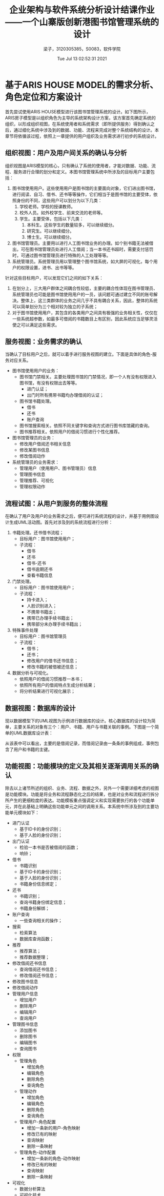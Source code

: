 #+title: 企业架构与软件系统分析设计结课作业——一个山寨版创新港图书馆管理系统的设计 
#+author: 梁子，3120305385，S0083，软件学院
#+date: Tue Jul 13 02:52:31 2021
#+email: 2273067585@qq.com
#+latex_class: elegantpaper
  
* 基于ARIS HOUSE MODEL的需求分析、角色定位和方案设计
  首先尝试使用ARIS HOUSE模型进行该图书馆管理系统的设计。如下图所示，ARIS房子模型是以组织角色为主导的系统架构设计方案，该方案首先确定系统的组织，以形成组织视图，在系统使用者和系统需求（即所提供服务）得到确认之后，通过细化系统中涉及到的数据、功能、流程来完成对整个系统结构的设计。本章节将依循该过程，依照上一章提供的用户组织及业务需求进行初步的系统设计。

  [[file:./images/20210713032627.png]]
  
** 组织视图：用户及用户间关系的确认与分析
   组织视图是ARIS模型的核心，只有确认了系统的使用者，才能对数据、功能、流程、服务进行合理的划分和定义。本图书馆管理系统中所涉及的目标用户主要包括：
1. 图书馆使用用户。这些使用用户是图书馆的主要面向对象，它们进出图书馆，进行阅读、自习、借书、还书等等操作，它们相当于是图书馆的主要受体，依照身份的不同，这些用户可以划分为以下几类：
   1. 学校老师。学校的授课教师。
   2. 校外人员。如外校学生、前来交流的老师等。
   3. 学生。主要受体，包括以下几类：
      1. 本科生。这些学生的数量较多，可以继续细分。
      2. 研究生。可以继续细分。
      3. 博士生。可以继续细分。
2. 图书馆管理员。主要用以进行人工图书馆业务的办理。如个别书籍无法被借出，可在图书馆管理员处进行人工借阅；当一本书还书超时，需要支付惩罚时，可通过图书馆管理员进行特殊的人工处理等等。
3. 系统管理员。系统管理员用以管理整个图书馆系统，如大屏的可视化，每个用户的权限设置，进书、出书等等。

针对这些目标用户，可以发现它们之间的如下关系：

1. 在划分上，三大用户群体之间耦合性较低，主要的耦合性体现在图书管理员、系统管理员也可能是图书馆使用用户的一员，该问题可通过建立不同的账号解决。整体上，这三类群体的业务之间几乎不具有耦合关系，因此，整体的系统可以简单划分为三个相对较为独立的子系统；
2. 对于图书馆使用用户，其包含的各类用户之间具有极强的业务相关性，仅仅在一些系统超参数，如最多可借阅的书籍数目上有区别，因此系统应当足够灵活使之可以满足这些需求。
   
** 服务视图：业务需求的确认
   当确认了目标用户之后，就可以着手进行服务视图的建立。下面是具体的角色-服务对应关系。
+ 图书馆使用用户的业务：
  + 图书馆门禁相关。主要处理图书馆的门禁情况，即一个人有没有权限进入图书馆，有没有权限出去等等。
    + 进门认证；
    + 出门时所有携带书籍均办理借阅的认证；
  + 图书馆书籍处理。
    + 借书
    + 还书
    + 账户查询
  + 图书馆搜索相关。依照不同关键字和查询方式进行图书库馆藏的查询。
  + 图书推荐相关。依照用户的借阅习惯进行个性化推荐。
+ 图书馆管理员的业务：
  + 修改用户借阅还书相关信息
  + 修改某图书信息
  + 修改借阅动作
+ 系统管理员的业务需求：
  + 管理用户（使用用户、图书管理员）信息
  + 管理图书信息
  + 管理推荐、可视化
  + 管理权限动作
** 流程试图：从用户到服务的整体流程
   在确认了用户及用户的业务需求之后，便可进行系统流程的设计，并基于用例图设计生成UML活动图。首先对涉及到的系统流程进行分析：
1. 书籍处理。还书借书流程；
   + 目标用户：图书馆使用用户；
   + 子流程：
     + 借书
     + 还书
     + 借书-还书
     + 借书逾期还书
     + 查看书籍信息
2. 门禁处理。
   + 目标用户：图书馆使用用户；
   + 子流程：
     + 持卡进入；
     + 人脸识别进入；
     + 不携带书籍出；
     + 携带已办理手续书籍出；
     + 携带部分未办理手续书籍出；
3. 特殊事件处理
   + 目标用户：图书馆管理员
   + 子流程：
     + 借书；
     + 还书；
     + 修改用户的借书还书信息；
     + 修改书籍的被借被还信息；
4. 数据分析与可视化。
   + 依照用户的借阅习惯推荐一本书；
   + 依照所有用户的借阅特点生成分析结果；
   + 将分析结果进行可视化展示；
** 数据视图：数据库的设计

   现以数据模型下的UML视图为示例进行数据库的设计。核心数据库的设计较为简单，主要关系的对象有三个：用户、书籍、用户与书籍关联的事例。下图是一个简单的UML数据库设计表：

   [[file:./images/20210714082035.png]]

   从该表中可以看出，主要的是借阅记录，而借阅记录由一条条的事例组成，事例包含了用户和书籍的主键。
   
** 功能视图：功能模块的定义及其相关逐渐调用关系的确认
   除去以上诸节所述的组织、业务、流程、数据之外，另外一个需要详细考虑的视图是功能模块。功能是将业务和流程静态化之后的结果，也是对业务和流程进行拆分所产生的更细粒度的表达。功能模板重点强调定义和实现需要执行的各个功能单元，并在此基础上明确这些功能单元之间的调用关系。本系统中所涉及到的主要功能单元模块如下：

+ 进门认证
  + 基于ID卡的身份识别；
  + 基于人脸的身份识别；
+ 出门认证
  + 检验一本书是否被借阅的函数；
  + 响铃；
+ 借书
  + 书籍识别
  + 基于ID卡的身份识别；
  + 基于人脸的身份识别；
  + 书籍身份信息绑定；
+ 还书
  + 书籍识别；
  + 查询书籍身份绑定信息；
  + 书籍身份解绑；
+ 账户查询
  + 一些查询相关的操作；
+ 搜索
  + 检索算法
  + 数据库查询函数；
+ 推荐
  + 推荐算法；
  + 推荐数据整理；
+ 修改借阅还书信息
  + 查询借阅还书信息；
  + 修改借阅还书信息；
+ 修改图书信息
+ 修改借阅动作
+ 管理用户信息
  + 增加用户
  + 删除用户
  + 编辑用户
  + 查询用户
+ 管理图书信息
  + 添加图书
  + 删除图书
  + 编辑图书
  + 查询图书
+ 权限
  + 管理角色
    + 增加角色
    + 编辑角色
    + 删除角色
    + 查询角色
  + 管理动作
    + 增加角色
    + 编辑角色
    + 删除角色
    + 查询角色
  + 管理用户-角色配置
    + 增加一条新的用户-角色映射
    + 修改已有的映射
    + 查询映射
    + 删除一条映射
  + 管理角色-动作配置
    + 增加一条新的角色-动作映射
    + 修改已有的映射
    + 查询映射
    + 删除一条映射
+ 可视化
  + 数据分析算法
  + 可视化技术


上述功能模块是针对不同业务所罗列而得的，其对于实际的代码撰写仍具有较粗的粒度，比如上述描述的任何一个类（或函数），都没有对其输入参数、输出参数和状态进行表达，后续章节将会对其进行细化。总体而言，以上即为基于ARIS进行系统模型构建的全部过程。下面将针对上述过程中的疏漏，使用Zachman框架进行补充和扩展。

* 对上述系统设计的补充——Zachman Framework下的增补
  针对实际的图书馆场景，ARIS模型的设计方式并非完美无缺，因此，本章节尝试在之前图书馆管理系统设计方案的基础上基于zachman框架进行补充。Zachman框架是由约翰 扎科曼（John Zachman ）在1987年创立的全球第一个企业架构理论，也是所有企业架构理论的源泉。 一般认为，Zachman框架（Zachman framework）是一种逻辑结构，它旨为信息技术企业提供一种可以理解的信息表述。它可以对企业信息按照要求分类和从不同角度进行表示。Zachman框架的创始人John Zachman早在1987年就提出了这种思想，它全称为企业架构和企业信息系统结构架构(Zachman Framework for Enterprise Architecture and Information Systems Architecture)。Zachman框架提炼和吸收了传统方法中的一些精髓，它是一款独立于信息企业所使用的工具的平台。它可以根据抽象规则定义企业信息的一个方面。

  一般而言，zachman框架是一个如下图所示的6*6的矩阵，其中每行包括了范围、商业模式、系统模式、技术模式、组件、工作系统等六个层次，每列包含角色、需求、时序、地点、目的和实现方式等六个系统侧面。通过这六种方式，zachman模型达成了一种全面、综合、复杂的系统建模。

[[file:./images/20210713065200.png]]

下一章节将首要分析在基于ARIS进行建模时有哪些地方已经被考虑在内了。
  
** What，How，Who，When，Why? 不同视角下的已有模块的分析
  按照每列的形式来看，数据、功能、角色、时间序列（流程）都被考虑在内了，唯有动机和地点不够明确。考虑到动机无法作为图书馆管理系统的有效建模工具，所以有关动机层面的辅助信息难以被考虑在内。然而，地点却是本系统不得不需要考虑的一环，下面对其进行简单介绍。
** Where？
   图书馆管理系统在地点上涉及到多个终端，并存在与服务器的交互问题，主要地点汇总如下：
1. 位于图书馆门口终端上的门禁子系统。
2. 位于图书馆内的数据可视化终端。
3. 位于图书馆内嵌入式仪器的书籍业务处理子系统；
4. 位于图书馆内的检索电脑；
5. 位于机房的服务器；
6. 图书馆管理员的电脑；
7. 图书馆使用用户的智能终端；

   上述的各个地点都同其相关业务具有强耦合关系，其中大部分终端都需要适配系统针对于某一业务的子系统。基于这些地点，可以构建得到系统的硬件部署图。该部分内容将在后续章节中出现。
   
* 系统设计方案的格式化表达——UML视角图 
** Zachman-where模型下的UML硬件部署图设计

   [[file:./images/20210713131137.png]]
   
** ARIS模型组织-服务视图下的UML用例图设计

*** 图书馆使用者用例图

[[file:./images/20210713131316.png]]
    
*** 图书馆管理者用例图

[[file:./images/20210713131427.png]]


[[file:./images/20210713131548.png]]



*** 管理员用例图

[[file:./images/20210713131644.png]]

** ARIS模型功能-流程视图下的UML活动图设计
  由于本系统的活动流程较为简单，因此活动图的设计略去。 
** ARIS模型数据-功能视图下的UML类图设计

[[file:./images/20210714220827.png]]

注意：
1. 上图中的所有属性均为私有，不额外标注。
2. 上图展示了核心逻辑，角色相关的操作细节请见权限控制一节。
   
   
* 一个山寨版交大图书馆管理系统的实现
本章节将介绍关于本图书馆管理系统的实现过程，并选取两个侧面进行重点分析。首先是对整个系统的介绍。
** 整体架构
   整体系统主要包含下列五个子系统：门禁子系统，书籍借还查询子系统，查询检索子系统，数据和操作权限管理子系统，数据分析与可视化子系统。下面依次对之进行介绍。
   
*** 门禁子系统
门禁子系统主要涉及到身份认证和书籍是否归还检测两个问题。针对于身份认证，其实现代码为：

#+BEGIN_SRC python
from servies.Book import Book
from servies.User import User
from servies.userlist import userlist

class auentication:
    def __init__(self,ulist):
        self.ulist=ulist

    def authentication(self,uid):
        for ele in self.ulist:
            if ele.getId()==uid:
                return 0

        return 1
#+END_SRC


针对于书籍是否归还的认证，则不仅仅要关注于当前用户是否存在，还要关注当前所存在的账户针对于检索到的书籍是否已经产生了借阅。或者说，当前的书籍是否已经被借阅。当然，对于图书归还问题不同的门禁有不同的处理方法，此处的表达或与现实世界中的使用场景有细微区别：


#+BEGIN_SRC python
  from servies.Book import Book
  from servies.User import User
  from servies.userlist import userlist
  from servies.userbooklist import userbooklist
  from servies.booklist import booklist


  class OutAuentication:
      def __init__(self,ulist,booklist,userbooklist):
	  self.ulist=ulist
	  self.booklist=booklist
	  self.ublist=userbooklist

      def authentication(self,uid,bkid):
	  for ele in self.ulist:
	      if ele.getId()==uid:
		  print("user authentication Success.")
		  booklist=self.ublist.generateBooklistForAUser(uid)
		  for book in booklist:
		      if book.getId()==bkid:
			  print("Case OK.")
			  return 0
		  else:
		      ring()
		      print("WARNING: no such cases for user id: {} book id: {}".format(uid,bkid))
		      return 1

	  print("NO FOUND")
	  return 2

  def ring():
      #该函数驱动警报
      pass

#+END_SRC    

*** 书籍借还子系统
书籍借还及查询子系统是图书馆信息管理接口中的重要部分，也是实际暴露给图书馆使用用户和图书馆管理员的重要参与部分，该部分的核心处理代码为：

#+BEGIN_SRC python
  from servies.Book import Book
  from servies.User import User
  from servies.userlist import userlist
  from servies.userbooklist import userbooklist
  from servies.userbookhistorylist import userbookhistorylist
  from servies.booklist import booklist
  from servies.Case import Case
  from IDAuentication.auentication import auentication
  from IDAuentication.bookRelevant import OutAuentication
  import time

  class ManagerMachine:
      def __init__(self,ubl,ul,bl,ubhl):
	  self.ubl=ubl
	  self.ubhl=ubhl
	  self.ul=ul
	  self.bl=bl
	  self.auentication=auentication(ul)
	  self.outau=OutAuentication(ul,bl,ubl)

      def borrow(self,uid,bid):
	  if 1==self.auentication.authentication(uid):
	      print("auentication FAIDED...")
	  else:
	      print("auentication SC!")
	      self.ubl.append(Case(str(time.time()),uid,bid,str(time.time())))
	      pastb=self.bl.query(bid)
	      self.bl.change(bid,pastb.setIsInLib(0))
	      self.refreshAll()

      def returnBack(self,uid,bid):
	  if 0==self.outau.authentication(uid,bid):
	      print("Auenticatin Success.")
	      self.ubhl.append(Case(str(time.time()),uid,bid,str(time.time())))
	      for ele in self.ubl:
		  if ele.getUserID==uid and ele.getBookID==bid:
		      self.ubl.remove(ele)
	      pastb=self.bl.query(bid)
	      self.bl.change(bid,pastb.setIsInLib(1))
	      self.refreshAll()
	  else:
	      print("ERROR!. please Contact the Manager for HELP.")

      def queryInfo(self,uid):
	  if 1==self.auentication.authentication(uid):
	      print("Authentication FAIDED.")
	      return None,None
	  else:
	      print("LOGIN Success.")
	      borrowlist=self.ubl.generateBookListForAUser(uid)
	      borrowhistorylist=self.ubhl.generateBookHistoryListForAUser(uid)
	      print("The borrow list is: {}".format(borrowlist))
	      print("The borrow history is: {}".format(borrowhistorylist))
	      return borrowlist,borrowhistorylist

      def editABookIsInState(self,bid,state):
	  pastb=self.bl.query(bid)
	  self.bl.change(bid,pastb.setIsInLib(state))

      def editAUserBookState(self,uid,bid,newCase):
	  if 0==self.outau.authentication(uid,bid):
	      print("Auenticatin Success.")
	      for i,c in enumerate(self.ubl):
		  if c.getUserID==uid and c.getBookID==bid:
		      self.ubl[i]=newCase
		      break
	      self.refreshAll()
	  else:
	      print("ERROR!. please Contact the Manager for HELP.")

      def helpReturnBack(self,uid,bid):
	  self.returnBack(uid,bid)
#+END_SRC

可以看到，该部分不仅包含使用用户的借书、还书、查询信息等操作，还包含图书馆管理员才拥有权限执行的各类编辑操作，这些动作的控制是根据RBAC模型进行实现的。将在后续模型中进行介绍。

*** 查询检索子系统
略。目前的检索系统比较简单，主要还是对结构化数据库的检索，检索关键词也是人工设置的，同信息检索领域基于TF-IDF粗筛+CO-BERT精细检索的模式还有很大的区别，因此从略。
*** 数据和操作权限管理子系统
数据和操作权限管理子系统是在用户-角色-动作控制模型之上根据实际系统需求而封装的管理系统，该系统用以规定何种用户具有何种角色，何种角色拥有执行哪些动作的权限等问题，针对于权限的考虑，主要包括可以访问哪些数据、对哪些数据执行何种类型的操作、以及其他一些操作的执行权限。在本管理系统中，主要针对RBAC管理、书籍管理、门禁管理、数据访问管理等四个侧面进行了权限控制，具体如下：
1. RBAC权限管理
   1. 添加用户
   2. 添加动作
   3. 添加角色
   4. 删除用户
   5. 删除动作
   6. 删除角色
   7. 改变用户角色关联关系
   8. 改变角色动作关联关系
2. 书籍相关操作权限管理
   1. 借书
   2. 还书
   3. ID书籍借阅信息和历史借阅信息查询
   4. 编辑条目状态
   5. 编辑书籍状态
   6. 辅助归还
3. 门禁认证
   1. 进门认证
   2. 出门认证
4. 用户条目、书籍条目、未归还-用户-书籍借阅信息条目、已完成-用户-书籍借阅历史信息条目的数据访问控制
   1. 添加
   2. 删除
   3. 修改
   4. 查询

这些权限主要同使用用户、图书管理员、系统管理员三个角色进行交互，而这三个角色又同诸多用户身份发生关联，具体的交互关系和关联关系，请见如下所示的代码片段：
      
#+BEGIN_SRC python
  from pyRBAC.rbac import RBAC
  from BookManager.Machine.ManagerMachine import ManagerMachine
  from IDAuentication.auentication import auentication
  from IDAuentication.bookRelevant import OutAuentication
  from servies.Mylist import Mylist

  class myRBACManager(RBAC):
      def __init__(self,userlist,roleslist,actionlist,nactionlist,urm,ram):
	  super(myRBACManager, self).__init__(userlist,roleslist,actionlist,nactionlist,urm,ram)

      # 新增两个所需要的方法
      def changeUserRoleMatrix(self,urm):
	  # user_list=self.user_list
	  # rl=self.role_list
	  # al=self.action_list
	  # nal=self.cannot_action_list

	  # urm=self.user_role_matrix
	  # ram=self.role_action_matrix

	  self.user_role_matrix=urm
	  self.reloadForMap()

      def changeRoleUserMatrix(self,ram):
	  self.role_action_matrix=ram
	  self.reloadForMap()

      def say_cannot(self):
	  print("ERROR! YOU CANNOT DO THIS!!!")

  if __name__=="__main__":



      users=["yan1", "yan2", "yan3","bo1","bo2","bo3","d1","d2","d3","teacher","others","manager","admin"]
      roles=["lib-user","lib-manager","sys-manager"]
      actions=[myRBACManager.addUser,myRBACManager.addAction,myRBACManager.addRole,
	       myRBACManager.removeUser,myRBACManager.removeAction,myRBACManager.removeRole,
	       myRBACManager.changeRoleUserMatrix,myRBACManager.changeUserRoleMatrix,
	       ManagerMachine.borrow, ManagerMachine.returnBack,ManagerMachine.queryInfo,
	       ManagerMachine.editAUserBookState,ManagerMachine.editABookIsInState,ManagerMachine.helpReturnBack,
	       auentication.authentication,OutAuentication.authentication,
	       Mylist.add,Mylist.delete,Mylist.Change,Mylist.queryId,
	       ]

      cannot_actions=[myRBACManager.say_cannot]*len(actions)

      user_role_matrix=[]
      for u in users:
	  if u=="manager":
	      user_role_matrix.append([1,1,0])
	  elif u=="admin":
	      user_role_matrix.append([1,1,1])
	  else:
	      user_role_matrix.append([1,0,0])

      role_action_matrix=[
			  [0,0,0,
			   0,0,0,
			   0,0,
			   1,1,1,
			   0,0,0,
			   1,1,
			   0,0,0,0],
			  [0,0,0,
			   0,0,0,
			   0,0,
			   1,1,1,
			   1,1,1,
			   1,1,
			   0,0,0,0],
			  [1,1,1,
			   1,1,1,
			   1,1,
			   1,1,1,
			   1,1,1,
			   1,1,
			   1,1,1,1]

      ]

      my_RBAC=myRBACManager(users,roles,actions,cannot_actions,user_role_matrix,role_action_matrix)
      print(my_RBAC.return_actions("yan1",myRBACManager.addAction))
      result=my_RBAC.return_actions("yan1",myRBACManager.addAction)
      result(my_RBAC)
#+END_SRC

从用户-角色矩阵中，可以看出，研究生、本科生、博士生、老师、其他人员均属于图书馆使用用户，这些user本质上是用户数据库中的CLS属性；从角色-动作矩阵中，可以发现，系统管理员拥有所有的权限，而图书使用用户则仅仅拥有对书籍的借还查操作，图书管理员可以部分操纵数据的修改，但用户、图书、记录的添加和删除，均需要由系统管理员完成。同样注意到，上述权限控制的实现是基于RBAC库完成的，关于该库的封装实现流程将在后续章节进行介绍。
    
*** 数据可视化子系统
    数据可视化旨在将数据库结果通过可视化的结果展现出来，同样也是老师课上所讲的重要一环。由于图书馆业务更偏向传统的、结构化的数据，因而数据的可视化更多体现在一些关键统计值的展现和传统图标的生成上，此处重点介绍该子系统的可视化过程。请在本章最后一小节查看实现细节。
    
** RBAC：用户-角色-动作 控制体系的实现及对该体系的管理

*** RBAC的实现
  RBAC源于对系统中不同角色进行体系化管理的实践，因而，RBAC的重点在于角色。角色充当了用户请求端和响应端的桥梁，因而可以使得权限控制、对象化重载成为可能。一个完善的RBAC，本身就是一个系统。下面对其进行详细介绍。
**** user，role，action
     经典RBAC中，主要包含三个层面的对象，分别是用户、角色和动作。其中用户和角色可以理解为数据对象，而动作可以理解为规则对象。在本库中，前二者基于字符串进行定义，动作则是一个指向对象用户的特定方法的指针。
     
     当拥有了用户、角色、动作三者时，就可以定义彼此之间的关系矩阵，并得到相关的哈希表进行快速的查询。该部分的代码如下所示：

     #+BEGIN_SRC python
       self.user_roles_dict={}
	       for index, user in enumerate(self.user_list):
		   self.user_roles_dict[user]=[]
		   index_role_list=self.user_role_matrix[index]
		   for jndex, ele in enumerate(index_role_list):
		       if ele-0==0.:
			   continue
		       else:
			   self.user_roles_dict[user].append(self.role_list[jndex])
                
	       print(">>>Begin to construct map from role to actions.")
	       self.action_roles_dict={}
	       for index, action in enumerate(self.action_list):
		   self.action_roles_dict[action]=[]
            
		   index_roles_list=(self.role_action_matrix.T)[index]
		   for jndex,ele in enumerate(index_roles_list):
		       if ele-0==0.:
			   continue
		       else:
			   self.action_roles_dict[action].append((self.role_list[jndex]))
     #+END_SRC

     从中可以看出，通过输入user与role的关联矩阵、role与action的关联矩阵，RBAC管理器会维护从user到action的查询表，从而正确快速地完成查询。

     那么，user与role的关系，role与action的关系，应当通过何种方式定义呢？
     
     最简单的方式是通过手工输入，但这种方式效率过低，并且，当面对较大的user、role、action数目时，难以维护和管理。面对这种问题，基于规则的自动生成、基于数据库和配置文件进行管理都是必不可少的解决方案，后面将会对其进行介绍。
    
**** 对用户、角色、权限极其之间关系的管理：增、删、改、查
     此处的增删改查都是面向RBAC数据而言的。当然，关于这些操作本身的权限问题，将在对RBAC的管理中进行介绍。增删改查的操作，本质上是改变了RBAC所维护的三大对象的列表，同时将两个稀疏矩阵进行修改，最终在此基础上重新加载映射hash表，以等待查询。此处将部分代码作为示例展示：

     #+BEGIN_SRC python
	   def addUser(self,user,user_roles_list=None, user_roles_dict=None):
	       """add `user` to RBAC system, with user-role-list, if not, use user-roles-dict"""

	       self.user_list.append(user)
	       user_role_lss=self.array2lists(self.user_role_matrix)
	       if user_roles_list is not None:
		   user_role_lss.append(user_role_lss)
	       else:
		   user_role_lss.append(user_roles_dict[user])
	       self.user_role_matrix=np.array(user_role_lss)

	       self.reloadForMap()

	   def addAction(self, action,cannot_action_list, action_roles_list=None, action_roles_dict=None):
	       """add `action` to RBAC system, with action-roles-list, if not, use action-roles-dict"""
        
        
	       self.action_list.append(action)
	       self.cannot_action_list.append(cannot_action)
        
	       action_role_lss=self.array2lists(self.role_action_matrix.T)
	       if action_roles_list is not None:
		   action_role_lss.append(action_role_lss)
	       else:
		   action_role_lss.append(action_roles_dict[action])
	       self.role_action_matrix=np.array(action_role_lss).T
	       self.reloadForMap()

	   def addRole(self, role, role_users_list, role_action_list):
	       """add `role` to RBAC system, with role-users-list, if not, use role-action-dict"""

	       ## add role
	       self.role_list.append(role)

	       ## update user role matrix
	       user_role_lss=self.array2lists(self.user_role_matrix)
	       user_role_lss.append(role_users_list)
	       self.user_role_matrix=np.array(user_role_lss)

	       # updat role action matrix
	       self.role_action_matrix=np.array(self.array2lists(self.role_action_matrix).append(role_action_list))

	       self.reloadForMap()

        
	   def removeUser(self,user):
	       """remove `user` from RBAC system"""
        
	       index=self.user_list.index(user)

	       self.user_list.remove(user)
	       self.user_role_matrix=np.delete(self.user_role_matrix,index,axis=0)
	       self.reloadForMap()

	   def removeAction(self,action):
	       """remove `action` from RBAC system"""
      
	       index=self.action_list.index(user)

	       self.action_list.remove(user)
	       self.role_action_matrix=np.delete(self.role_action_matrix,index,axis=1)
	       self.reloadForMap()

	   def removeRole(self, role):
	       """remove `role` from RBAC system"""
      
	       index=self.role_list.index(role)

	       self.role_list.remove(role)
	       self.user_role_matrix=np.delete(self.user_role_matrix,index,axis=1)
	       self.role_action_matrix=np.delete(self.role_action_matrix,index,axis=0)
	       self.reloadForMap()
     #+END_SRC
    
**** 形成配置结果：存储与加载
     当系统比较简单时，直接将配置信息写入代码中即可解决问题。当系统变得复杂后，将配置信息保存下来，并且下次使用时可以自动加载，就变得十分重要了。当系统变得更加复杂，三大对象的数量级使得单个文件都变得臃肿之后，数据的实现才有必要。本文面对的是中间复杂度的情形。在这种情形下，作者认为，* 如果user、role、action的数量非得要经由数据库进行管理，那么说明这里没有进行足够的抽象。 * 这是因为：

     维护user、role、action三者的对应关系是需要人工设计的，即使是基于生成，也是人工设计规则。因此，这样的一种0-1矩阵必须具备直白的人类可以理解的复杂度。举例而言，在一个教学管理系统里，学生们的ID均对应者同样的身份——学生。在进行注册时，RBAC可以通过两种思路实现：
 1. 在后台设计一种规则。使得所有的这样一类ID都映射到一个名为stu的role上；
 2. 在后端设计一种规则，将这些ID按照其特征（如本科生、硕士生，男的，女的）映射到user上，然后将每一个user映射到x个role上，每一个role背后代表了一类角色。

    第一种设计比较通用，也比较简单，符合扁平化设计的规则。本文主要为第二种思路服务，因为通过这种方式，可以实现现实场景无关因素和RBAC权限控制的解耦，后续的RBAC控制和维护都变得简单了。本文的场景将佐证这一观点。

    下面是一个简单的JSON文件的示例：

    #+BEGIN_SRC json
 {"users": ["id001", "id002", "id003"],
   "roles": ["admin", "lv3", "lv2"],
   "actions": ["money10000", "moneyPlus1", "automaticPlus1"],
   "cannot_actions": ["say_cannot", "say_cannot", "say_cannot"],
   "user_role_matrix": [[1.0, 0.0, 0.0], [0.0, 1.0, 0.0], [0.0, 0.0, 1.0]],
   "role_action_matrix": [[1.0, 1.0, 1.0], [0.0, 1.0, 1.0], [0.0, 0.0, 1.0]],
   "user_roles_dict": {
     "id001": ["admin"],
     "id002": ["lv3"],
     "id003": ["lv2"]},
   "action_roles_dict":
   {"money10000": ["admin"],
     "moneyPlus1": ["admin", "lv3"],
     "automaticPlus1": ["admin", "lv3", "lv2"]}}

    #+END_SRC

   
*** 同目前RBAC库的对比分析
|------------------+--------------------------------+------------------------+------------------------------------------------------+---+---+---+---+---+---+---+---|
| 名称             | 支持自设URA | 支持动作直传 | 支持配置导出                               |   |   |   |   |   |   |   |   |
|------------------+--------------------------------+------------------------+------------------------------------------------------+---+---+---+---+---+---+---+---|
| Django-Vue-Admin | 否                             | 是                     | 否                                                   |   |   |   |   |   |   |   |   |
| pycabsbin        | 是                             | 是                     | 是                                                   |   |   |   |   |   |   |   |   |
| rbac_permission  | ?                              | ?                      | ?                                                    |   |   |   |   |   |   |   |   |
| pyRBAC(Ours)     | 是                             | 是                     | 是                                                   |   |   |   |   |   |   |   |   |
|------------------+--------------------------------+------------------------+------------------------------------------------------+---+---+---+---+---+---+---+---|
| 名称             | 有数据库                       | 可管理自身             | 其他描述                                             |   |   |   |   |   |   |   |   |
|------------------+--------------------------------+------------------------+------------------------------------------------------+---+---+---+---+---+---+---+---|
| Django-Vue-Admin | 是                             | 否                     | 对角色进行细致的划分，不够灵活，但更符合工业使用场景 |   |   |   |   |   |   |   |   |
| pycabsbin        | ？                             | 否                     | 是cabsbin系列的python实现，对权限控制的封装十分全面  |   |   |   |   |   |   |   |   |
| rbac_permission  | ?                              | ?                      | 没有文档，没有人关注的项目                           |   |   |   |   |   |   |   |   |
| pyRBAC           | 可添加                         | 是                     | 本论文的实现版本                                     |   |   |   |   |   |   |   |   |
|------------------+--------------------------------+------------------------+------------------------------------------------------+---+---+---+---+---+---+---+---|

    
** 数据可视化平台
  本部分拟实现的功能是：一个被目前广泛使用的可视化界面。
  观察到创新港的图书馆中便有屏幕投放这种前端界面，因此打算仿照之实现一个山寨版本。整体结果图示如下图所示：
  
从图中可以看出，该页面所实现的功能主要包括以下几个方面：
1. 图书馆进出情况分析；
2. 图书借阅情况分析；
3. 各类基础信息统计；
4. 图书借阅类别分布的统计；
5. 借阅者年级分布的统计；
6. 还书机使用频率曲线；
7. 实时时间显示

   该过程需要两部分支持，一部分是基于用户数据进行数据分析实验，另一部分是针对数据分析实验的结果进行可视化的展示。下面重点介绍第二部分。
*** 基于dva和react的组件化数据可视化方案
   整体上而言，本部分使用阿里巴巴的前端框架dva进行套装，整体上可分为三大模块：
   
1. 界面。基于react编写相关组件，用以展示每一个模块；
3. 操作逻辑和前端数据。基于dva框架进行存储；
4. 风格样式。使用styled-components进行组件化的css样式使用；
5. 可视化，基于百度的echarts进行可视化。

下图展示了整体上的模型结构实现。下面介绍各个组块的实现原则。
[[./images/react.png]]

各个组块的实现均基于react进行，主要包括以下8个原子级别的组块：
   
 1. 时间组块；
 2. 标题组块；
 4. 地图组块；
 5. 图书馆重要统计值数值展示组块；
 6. 图书馆进出人数展示组块；
 7. 图书借阅榜组块；
 8. 图书借阅类别分析组块；
 9. 借阅者年级分布展示组块；
 10. 还书机使用功能分布组块；
 11. 还书机使用频率组块；

 基于这八个原子组块，主要将页面划分为三个部分：
 1. 顶部，包含标题和当前时间；
 2. 左部，包含图书馆进出人数展示、图书借阅榜两大部分；
 3. 中部，包含地图和重要统计数值展示；
 4. 右部，包含图书馆的一些部分分析结果，及还书机的使用情况；

 之后，这三个部分将组成整体的页面。

 前面已提及，为了更好地展示解耦前端的各个部分，上述各个组块的风格样式以及其交互逻辑均是分离开的，而后使用dva中的connect方法将模型和页面进行拼接。下面以左侧组件试图为例进行介绍。
 如前面所述，左侧主要包括图书馆进出人数展示的折线图以及滚动的图书借阅榜，基于此二者的react组件类中的render函数被定义为：

 #+BEGIN_SRC js
    render() {
       const { userSitua, trafficSitua, accessFrequency, peakFlow } = this.props;
       return (
	 // 风格
	 <LeftPage>
	   {/* 顶部图表 */}
	   <LeftTopBox>
	     <BorderBox12 className='left-top-borderBox12'>
	       <div className='left-top'>
		 <ModuleTitle>
		   <i className='iconfont'>&#xe78f;</i>
		   <span>今日图书馆进出情况</span>
		 </ModuleTitle>

		 <div className='title-dis'>
		   <span>
		     当前参观人数(小时):
		     <span className='title-dis-keyword'>{accessFrequency}人</span>
		   </span>

		   <span>
		     今日总人数:
		     <span className='title-dis-keyword'>{peakFlow}人</span>
		   </span>
		 </div>
		 {/* 图表 */}
		 <TrafficSituation trafficSitua={trafficSitua}></TrafficSituation>
	       </div>
	     </BorderBox12>
	   </LeftTopBox>

	   {/* 底部图表 */}
	   <LeftBottomBox>
	     <BorderBox13 className='left-bottom-borderBox13'>
	       <div className='left-bottom'>
		 <ModuleTitle>
		   <i className='iconfont'>&#xe88e;</i>
		   <span>本周图书借阅榜</span>
		 </ModuleTitle>
		 {/* 图表 */}
		 <UserSituation userSitua={userSitua}></UserSituation>
	       </div>
	     </BorderBox13>
	   </LeftBottomBox>
	 </LeftPage>
       );
     }
   }
 #+END_SRC

 从中可以看出，所有的组件均被包括在<LeftPage>之内，在之中，划分得到了底部顶部两个box，而核心的图标区域是两个react组件，TrafficSituation 和 UserSituation。下面先对这几个组件进行简单介绍。

 首先，LeftPage以及两个box均是针对于css样式风格而撰写的组件，借用了styled-components的写法，如LeftTopBox就包含了如下的样式设定：

 #+BEGIN_SRC js
   export const LeftTopBox = styled.div`
     position: relative;
     height: 4.375rem;
     width: 100%;
     .left-top-borderBox12 {
       width: inherit;
       height: inherit;
       padding: 0.1875rem;
       .left-top {
	 width: 100%;
	 height: 100%;
	 border-radius: 10px;
	 background-color: rgba(19, 25, 47, 0.6);
	 .title-dis {
	   margin-top: 0.1875rem;
	   display: flex;
	   justify-content: space-around;
	   align-items: center;
	   font-size: 0.2rem;
	   color: #c0c9d2;
	   &-keyword {
	     padding-left: 0.125rem;
	     color: #47dae8;
	   }
	 }
       }
     }
   `;
 #+END_SRC

 而两个Situation，均是react化的echarts组件，该组件一方面需要满足可视化库echarts的一些设定，另一方面又需要满足react的封装风格，以出口人流量为例，可以撰写如下:


 #+BEGIN_SRC js
   class TrafficSituation extends PureComponent {
     constructor(props) {
       super(props);
       this.state = {
	 renderer: 'canvas',
       };
     }

     render() {
       const { renderer } = this.state;
       const { trafficSitua } = this.props;
       return (
	 <div
	   style={{
	     width: '5.375rem',
	     height: '3.125rem',
	   }}>
	   {trafficSitua ? (
	     <Chart renderer={renderer} option={trafficOptions(trafficSitua)} />
	   ) : (
	     ''
	   )}
	 </div>
       );
     } //endrender
   }

   export default TrafficSituation;

 #+END_SRC

 其中，相关数据信息是从上游，也就是leftpage组件流到该组件之内的。关于该数据如何流入到LeftPage，后续在介绍数据逻辑时进行介绍。
 可以发现，该代码的核心步骤在于使用Chart组件进行数据和选项的配置，关于基础的Chart组件如何撰写，echarts提供了示例代码，如下：

 #+BEGIN_SRC js
 export default class Chart extends PureComponent {
   constructor(props) {
     super(props);
     this.state = {
       width: '100%',
       height: '100%',
     };
     this.chart = null;
   }
   // 异步函数
   async componentDidMount() {
     // 初始化图表
     await this.initChart(this.el);
     // 将传入的配置(包含数据)注入
     this.setOption(this.props.option);
     // 监听屏幕缩放，重新绘制 echart 图表
     window.addEventListener('resize', debounce(this.resize, 100));
   }

   componentDidUpdate() {
     // 每次更新组件都重置
     this.setOption(this.props.option);
   }

   componentWillUnmount() {
     // 组件卸载前卸载图表
     this.dispose();
   }

   render() {
     const { width, height } = this.state;

     return (
       <div
         className='default-chart'
         ref={el => (this.el = el)}
         style={{ width, height }}
       />
     );
   }


   initChart = el => {
     // renderer 用于配置渲染方式 可以是 svg 或者 canvas
     const renderer = this.props.renderer || 'canvas';

     return new Promise(resolve => {
       setTimeout(() => {
         this.chart = echarts.init(el, null, {
           renderer,
           width: 'auto',
           height: 'auto',
         });
         resolve();
       }, 0);
     });
   };

   setOption = option => {
     if (!this.chart) {
       return;
     }

     const notMerge = this.props.notMerge;
     const lazyUpdate = this.props.lazyUpdate;

     this.chart.setOption(option, notMerge, lazyUpdate);
   };
   dispose = () => {
     if (!this.chart) {
       return;
     }

     this.chart.dispose();
     this.chart = null;
   };
   resize = () => {
     this.chart && this.chart.resize();
   };
   getInstance = () => {
     return this.chart;
   };
 }
 #+END_SRC

 其中，purecomponent是一种较为特殊的component，该类仅仅当上游props发生改变或自身的state发生改变时才对自身进行重新渲染。

 当对出口流量的组件形式了解后，另一个问题就是如何配置echarts对象，此处直接针对echarts官方提供的API参数进行修改即可。具体为：

 #+BEGIN_SRC js
   export const trafficOptions = (params) => ({
     title: {
       show: false,
     },
     legend: {
       show: true,
       top: '5%',
       textStyle: {
	 color: '#c0c9d2',
       },
     },
     tooltip: {
       trigger: 'axis',
       axisPointer: {
	 lineStyle: {
	   color: {
	     type: 'linear',
	     x: 0,
	     y: 0,
	     x2: 0,
	     y2: 1,
	     colorStops: [
	       {
		 offset: 0,
		 color: 'rgba(0, 255, 233,0)',
	       },
	       {
		 offset: 0.5,
		 color: 'rgba(255, 255, 255,1)',
	       },
	       {
		 offset: 1,
		 color: 'rgba(0, 255, 233,0)',
	       },
	     ],
	     global: false,
	   },
	 },
       },
     },
     grid: {
       top: '15%',
       left: '10%',
       right: '5%',
       bottom: '10%',
     },
     xAxis: {
       type: 'category',
       axisLine: {
	 show: true,
       },
       splitArea: {
	 color: '#f00',
	 lineStyle: {
	   color: '#f00',
	 },
       },
       axisLabel: {
	 color: '#BCDCF0',
       },
       splitLine: {
	 show: false,
       },
       boundaryGap: false,
       data: params.timeList,
     },

     yAxis: {
       type: 'value',
       min: 0,
       splitLine: {
	 show: true,
	 lineStyle: {
	   color: 'rgba(255,255,255,0.1)',
	 },
       },
       axisLine: {
	 show: true,
       },
       axisLabel: {
	 show: true,
	 margin: 10,
	 textStyle: {
	   color: '#d1e6eb',
	 },
       },
       axisTick: {
	 show: false,
       },
     },
     series: [
       {
	 name: '进入人数',
	 type: 'line',
	 smooth: true, //是否平滑
	 lineStyle: {
	   normal: {
	     color: '#00b3f4',
	     shadowColor: 'rgba(0, 0, 0, .3)',
	     shadowBlur: 0,
	     shadowOffsetY: 5,
	     shadowOffsetX: 5,
	   },
	 },
	 label: {
	   show: false,
	   position: 'top',
	   textStyle: {
	     color: '#00b3f4',
	   },
	 },
	 // 去除点标记
	 symbolSize: 0,
	 // 鼠标放上去还是要有颜色的
	 itemStyle: {
	   color: '#00b3f4',
	 },
	 // 设置渐变色
	 areaStyle: {
	   normal: {
	     color: new echarts.graphic.LinearGradient(
	       0,
	       0,
	       0,
	       1,
	       [
		 {
		   offset: 0,
		   color: 'rgba(0,179,244,0.3)',
		 },
		 {
		   offset: 1,
		   color: 'rgba(0,179,244,0)',
		 },
	       ],
	       false
	     ),
	     shadowColor: 'rgba(0,179,244, 0.9)',
	     shadowBlur: 20,
	   },
	 },
	 data: params.outData,
       },
       {
	 name: '走出人数',
	 type: 'line',
	 smooth: true, //是否平滑
	 // 阴影
	 lineStyle: {
	   normal: {
	     color: '#00ca95',
	     shadowColor: 'rgba(0, 0, 0, .3)',
	     shadowBlur: 0,
	     shadowOffsetY: 5,
	     shadowOffsetX: 5,
	   },
	 },
	 label: {
	   show: false,
	   position: 'top',
	   textStyle: {
	     color: '#00ca95',
	   },
	 },
	 // 去除点标记
	 symbolSize: 0,
	 itemStyle: {
	   color: '#00ca95',
	 },
	 // 设置渐变色
	 areaStyle: {
	   normal: {
	     color: new echarts.graphic.LinearGradient(
	       0,
	       0,
	       0,
	       1,
	       [
		 {
		   offset: 0,
		   color: 'rgba(0,202,149,0.3)',
		 },
		 {
		   offset: 1,
		   color: 'rgba(0,202,149,0)',
		 },
	       ],
	       false
	     ),
	     shadowColor: 'rgba(0,202,149, 0.9)',
	     shadowBlur: 20,
	   },
	 },
	 data: params.inData,
       },
     ],
   });
 #+END_SRC

 通过这种方式，即可完成对一个echarts折线图的全部处理了。

 另外的问题是，数据是如何从后端流入到当前组件的。依照react的思路，一般而言，数据的变动包含两个原则：
 1. 对于一个组件节点，如果该组件节点触发了状态变动，则依照变动情况进行处理：若只影响以当前节点为根节点的子树，则在当前节点改变，否则需要找到最小公共子树，在其之上改变状态，或在根节点改变状态。老师上课所写的todo APP即是此种逻辑；
 2. 对于一个组件节点，其所需要的数据，只能是自身状态提供的，或是父节点传递过来的；

 此处自然也是基于这两个原则进行的，不过稍有不同。这里的不同主要体现在数据传送的方法上，同样以leftpage为例，数据从leftpage传送到各个子组件是遵循上述原则的。不过，由于直接同外界交互，leftpage获取数据是依照dva框架的形式进行的，该交互主要包括三个部分：数据来源，数据处理、数据导出展示。

 比如，对于leftpage，需要获得两个对象，分别是人流量信息和图书排行榜信息，这些信息从后端获取，因此第一个操作是一个get操作。如果获取失败，则进入异常处理环节，否则便需要将获取得到的数据传入到leftpage组件之后，令之使用pros获得。
 对于上述整个流程，在从后端获取数据的环节，主要代码是：

 #+BEGIN_SRC js
   export default function request(url, options) {
     return fetch(url, options)
       .then(checkStatus)
       .then(parseJSON)
       .then(data => ({ data }))
       .catch(err => ({ err }));
   }

   export const getLeftPageData = async () => {
     return request('/api/leftPageData').then(response => {
       return response.data;
     });
   };

 #+END_SRC

 对于所获得的数据，dva会设置如下的model：

 #+BEGIN_SRC js
   export default {
     // 命名空间 (必填)
     namespace: 'leftPage',

     // 数据
     state: {},

     // 路由监听
     subscriptions: {
       setup({ dispatch, history }) {
	 return history.listen((location, action) => {
	   // 参数可以直接简写成{pathname}
	   if (location.pathname === '/') { //当进入当前页面就执行获取数据这一action
	     dispatch({ type: 'getLeftPageData' });
	   }
	 });
       },
     },

     // 异步请求    action处理器，用以对异步动作进行处理
     effects: {
       ,*getLeftPageData({ payload }, { call, put }) {
	 const data = yield call(getLeftPageData); 
	 if (data) {
	   yield put({
	     type: 'setData',
	     payload: data,
	   });
	 } else {
	   console.log(`获取左侧数据数据失败`);
	 }
       },
     },

     // 同步操作
     reducers: {
       setData(state, action) {
	 return { ...state, ...action.payload };
       },
     },
   };

 #+END_SRC

 可以看出，该过程主要包含了如下几个部分：
 1. 路由监听，主要是设置何时进行dispatch，也就是什么时候进行数据获取；
 2. effects，负责对异步动作进行处理，此处即是对获取左侧数据进行这一动作进行执行。同时，该过程使用了标准的yield-put结构，该结构会在需要时尝试运行一个动作，如果成功，则派发后续动作（put），以调用同步操作setData；
 3. reducers，等价于原始react中的setState。

 基于以上的介绍，整体的前端运行方式就较为清晰了。后续是如何对之进行安装和使用。


**** 安装与运行
 基于npm进行依赖安装
 #+BEGIN_SRC sh
   npm install
 #+END_SRC
 主要包括以下依赖：
 #+BEGIN_SRC js
    "dependencies": {
       "@jiaminghi/data-view-react": "^1.2.4",
       "dva": "^2.4.1",
       "echarts": "^4.9.0",
       "react": "^16.2.0",
       "react-dom": "^16.2.0",
       "sass-loader": "8.0.2",
       "styled-components": "^5.2.0"
     },
 #+END_SRC
 其中，sass的安装可能会出现报错，可以先进行额外的处理。
    
运行下列命令，即可在浏览器打开相关页面，F11进入全屏中即可使用。
 #+BEGIN_SRC sh
   npm start 
 #+END_SRC
  
   
* 结论及未来工作
本文面向西安交通大学创新港图书馆的实际使用场景，基于ARIS房子模型设计了一套图书馆管理系统，并基于Zachman模型进行了分析和增补。在此基础上，完成了对不同视角下该视图的UML设计，并基于UML图生成实现了图书馆管理系统，主要包括门禁子系统、书籍处理子系统、查询子系统、数据与操作权限管理子系统、数据可视化子系统五个部分。作为重点，本文封装实现了一个RBAC库，并进行了同过去已有RBAC库的功能比较；本文还基于前端框架react开发了一个数据可视化平台。

未来可为该系统进行一系列的升级，重点包括：适配于硬件的代码升级；更复杂的权限访问控制；更鲁棒的异常处理机制等。
  
* 参考文献
1. https://baike.baidu.com/item/Zachman%E6%A1%86%E6%9E%B6/5553896
2. https://baike.baidu.com/item/ARIS%E6%A8%A1%E5%9E%8B/13215586
3. https://reactjs.org
4. https://gitee.com/Arvin-tao/rbac_permission?_from=gitee_search
5. https://gitee.com/18842378119/py-rbac
6. https://gitee.com/casbin/pycasbin?_from=gitee_search
7. https://gitee.com/liqianglog/django-vue-admin?_from=gitee_search
8. https://www.w3cschool.cn/uml_tutorial/



